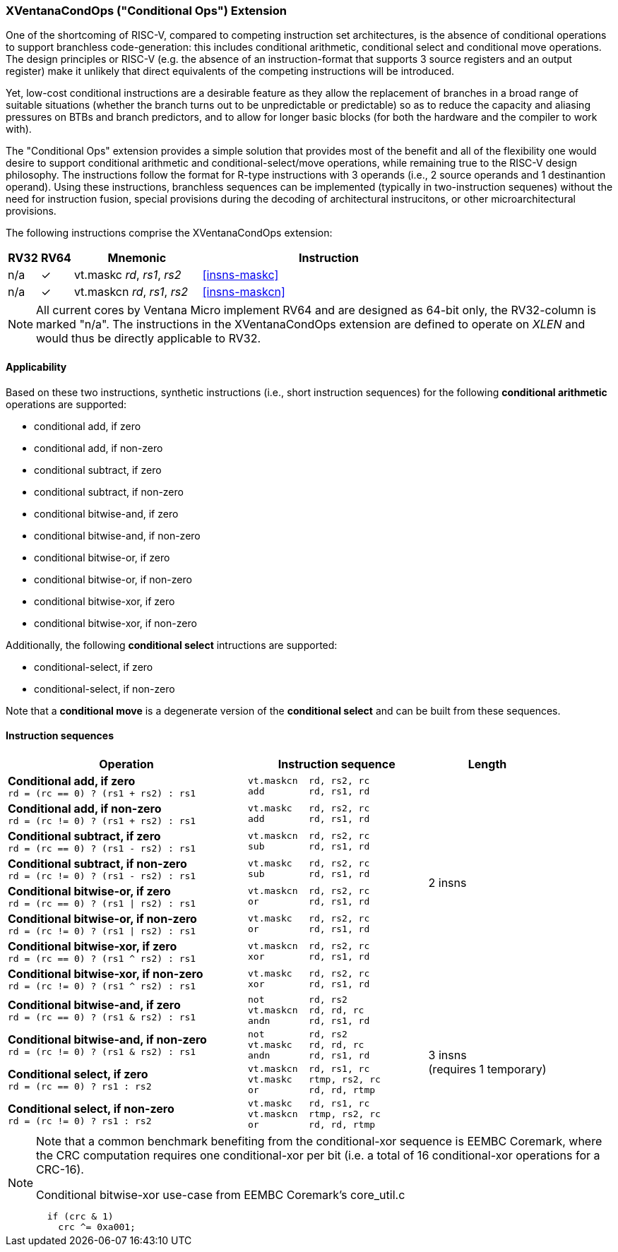 [#xventanacondops,reftext="XVentanaCondOps"]
=== XVentanaCondOps ("Conditional Ops") Extension

One of the shortcoming of RISC-V, compared to competing instruction set architectures, is the absence of conditional operations to support branchless code-generation: this includes conditional arithmetic, conditional select and conditional move operations.
The design principles or RISC-V (e.g. the absence of an instruction-format that supports 3 source registers and an output register) make it unlikely that direct equivalents of the competing instructions will be introduced.

Yet, low-cost conditional instructions are a desirable feature as they allow the replacement of branches in a broad range of suitable situations (whether the branch turns out to be unpredictable or predictable) so as to reduce the capacity and aliasing pressures on BTBs and branch predictors, and to allow for longer basic blocks (for both the hardware and the compiler to work with).

The "Conditional Ops" extension provides a simple solution that provides most of the benefit and all of the flexibility one would desire to support conditional arithmetic and conditional-select/move operations, while remaining true to the RISC-V design philosophy.
The instructions follow the format for R-type instructions with 3 operands (i.e., 2 source operands and 1 destinantion operand).
Using these instructions, branchless sequences can be implemented (typically in two-instruction sequenes) without the need for instruction fusion, special provisions during the decoding of architectural instrucitons, or other microarchitectural provisions.

The following instructions comprise the XVentanaCondOps extension:

[%header,cols="^1,^1,4,8"]
|===
|RV32
|RV64
|Mnemonic
|Instruction

|n/a
|&#10003;
|vt.maskc _rd_, _rs1_, _rs2_
|<<#insns-maskc>>

|n/a
|&#10003;
|vt.maskcn _rd_, _rs1_, _rs2_
|<<#insns-maskcn>>

|===

NOTE: All current cores by Ventana Micro implement RV64 and are designed as 64-bit only, the RV32-column is marked "n/a".
The instructions in the XVentanaCondOps extension are defined to operate on _XLEN_ and would thus be directly applicable to RV32.

==== Applicability

Based on these two instructions, synthetic instructions (i.e., short instruction sequences) for the following *conditional arithmetic* operations are supported:

* conditional add, if zero
* conditional add, if non-zero
* conditional subtract, if zero
* conditional subtract, if non-zero
* conditional bitwise-and, if zero
* conditional bitwise-and, if non-zero
* conditional bitwise-or, if zero
* conditional bitwise-or, if non-zero
* conditional bitwise-xor, if zero
* conditional bitwise-xor, if non-zero

Additionally, the following *conditional select* intructions are supported:

* conditional-select, if zero
* conditional-select, if non-zero

Note that a *conditional move* is a degenerate version of the *conditional select* and can be built from these sequences.

==== Instruction sequences

[%header,cols="4,.^3l,^2"]
|===
|Operation
|Instruction sequence
|Length

|*Conditional add, if zero* +
`rd = (rc == 0) ? (rs1 + rs2) : rs1`
|vt.maskcn  rd, rs2, rc
add        rd, rs1, rd
.8+.^|2 insns

|*Conditional add, if non-zero* +
`rd = (rc != 0) ? (rs1 + rs2) : rs1`
|vt.maskc   rd, rs2, rc
add        rd, rs1, rd

|*Conditional subtract, if zero* +
`rd = (rc == 0) ? (rs1 - rs2) : rs1`
|vt.maskcn  rd, rs2, rc
sub        rd, rs1, rd

|*Conditional subtract, if non-zero* +
`rd = (rc != 0) ? (rs1 - rs2) : rs1`
|vt.maskc   rd, rs2, rc
sub        rd, rs1, rd

|*Conditional bitwise-or, if zero* +
`rd = (rc == 0) ? (rs1 \| rs2) : rs1`
|vt.maskcn  rd, rs2, rc
or         rd, rs1, rd

|*Conditional bitwise-or, if non-zero* +
`rd = (rc != 0) ? (rs1 \| rs2) : rs1`
|vt.maskc   rd, rs2, rc
or         rd, rs1, rd

|*Conditional bitwise-xor, if zero* +
`rd = (rc == 0) ? (rs1 ^ rs2) : rs1`
|vt.maskcn  rd, rs2, rc
xor        rd, rs1, rd

|*Conditional bitwise-xor, if non-zero* +
`rd = (rc != 0) ? (rs1 ^ rs2) : rs1`
|vt.maskc   rd, rs2, rc
xor        rd, rs1, rd

|*Conditional bitwise-and, if zero* +
`rd = (rc == 0) ? (rs1 & rs2) : rs1`
|not        rd, rs2
vt.maskcn  rd, rd, rc
andn       rd, rs1, rd
.4+.^|3 insns +
(requires 1 temporary)

|*Conditional bitwise-and, if non-zero* +
`rd = (rc != 0) ? (rs1 & rs2) : rs1`
|not        rd, rs2
vt.maskc   rd, rd, rc
andn       rd, rs1, rd

|*Conditional select, if zero* +
`rd = (rc == 0) ? rs1 : rs2`
|vt.maskcn  rd, rs1, rc
vt.maskc   rtmp, rs2, rc
or         rd, rd, rtmp

|*Conditional select, if non-zero* +
`rd = (rc != 0) ? rs1 : rs2`
|vt.maskc   rd, rs1, rc
vt.maskcn  rtmp, rs2, rc
or         rd, rd, rtmp

|===

[NOTE]
====
Note that a common benchmark benefiting from the conditional-xor sequence is EEMBC Coremark, where the CRC computation requires one conditional-xor per bit (i.e. a total of 16 conditional-xor operations for a CRC-16).

.Conditional bitwise-xor use-case from EEMBC Coremark's core_util.c
[source,c]
--
  if (crc & 1)
    crc ^= 0xa001; 
--
====